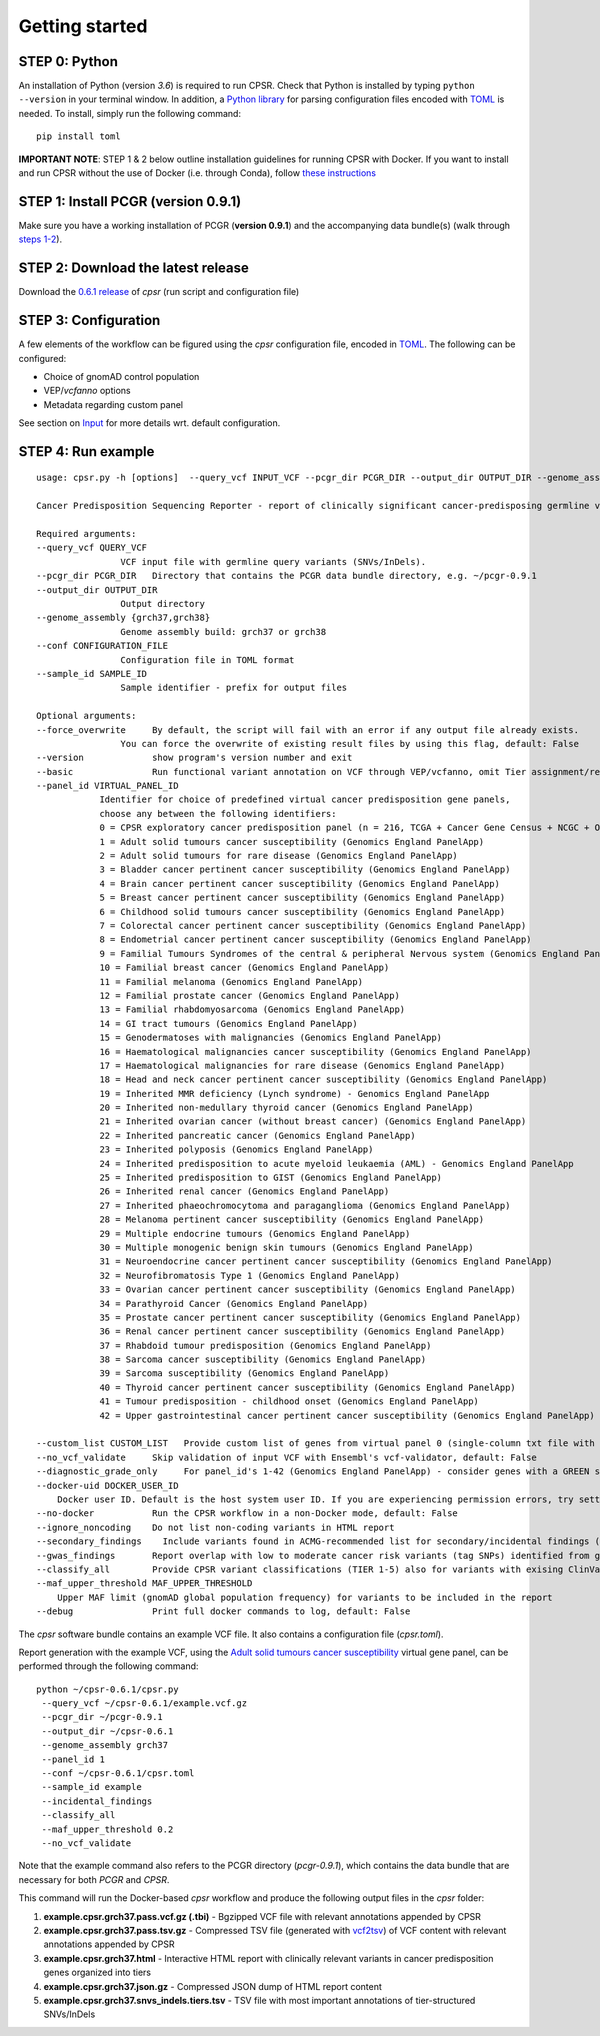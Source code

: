 Getting started
---------------

STEP 0: Python
~~~~~~~~~~~~~~

An installation of Python (version *3.6*) is required to run CPSR. Check
that Python is installed by typing ``python --version`` in your terminal
window. In addition, a `Python library <https://github.com/uiri/toml>`__
for parsing configuration files encoded with
`TOML <https://github.com/toml-lang/toml>`__ is needed. To install,
simply run the following command:

::

   pip install toml

**IMPORTANT NOTE**: STEP 1 & 2 below outline installation guidelines for
running CPSR with Docker. If you want to install and run CPSR without
the use of Docker (i.e. through Conda), follow `these
instructions <https://github.com/sigven/cpsr/tree/master/conda_pkg/README.md>`__

STEP 1: Install PCGR (version 0.9.1)
~~~~~~~~~~~~~~~~~~~~~~~~~~~~~~~~~~~~

Make sure you have a working installation of PCGR (**version 0.9.1**)
and the accompanying data bundle(s) (walk through `steps
1-2 <https://github.com/sigven/pcgr#getting-started>`__).

STEP 2: Download the latest release
~~~~~~~~~~~~~~~~~~~~~~~~~~~~~~~~~~~

Download the `0.6.1
release <https://github.com/sigven/cpsr/releases/tag/v0.6.1>`__ of
*cpsr* (run script and configuration file)

STEP 3: Configuration
~~~~~~~~~~~~~~~~~~~~~

A few elements of the workflow can be figured using the *cpsr*
configuration file, encoded in
`TOML <https://github.com/toml-lang/toml>`__. The following can be
configured:

-  Choice of gnomAD control population
-  VEP/*vcfanno* options
-  Metadata regarding custom panel

See section on
`Input <https://cpsr.readthedocs.io/en/latest/input.html>`__ for more
details wrt. default configuration.

STEP 4: Run example
~~~~~~~~~~~~~~~~~~~

::

   usage: cpsr.py -h [options]  --query_vcf INPUT_VCF --pcgr_dir PCGR_DIR --output_dir OUTPUT_DIR --genome_assembly GENOME_ASSEMBLY --conf CONFIG_FILE --sample_id SAMPLE_ID

   Cancer Predisposition Sequencing Reporter - report of clinically significant cancer-predisposing germline variants

   Required arguments:
   --query_vcf QUERY_VCF
                   VCF input file with germline query variants (SNVs/InDels).
   --pcgr_dir PCGR_DIR   Directory that contains the PCGR data bundle directory, e.g. ~/pcgr-0.9.1
   --output_dir OUTPUT_DIR
                   Output directory
   --genome_assembly {grch37,grch38}
                   Genome assembly build: grch37 or grch38
   --conf CONFIGURATION_FILE
                   Configuration file in TOML format
   --sample_id SAMPLE_ID
                   Sample identifier - prefix for output files

   Optional arguments:
   --force_overwrite     By default, the script will fail with an error if any output file already exists.
                   You can force the overwrite of existing result files by using this flag, default: False
   --version             show program's version number and exit
   --basic               Run functional variant annotation on VCF through VEP/vcfanno, omit Tier assignment/report generation (STEP 4), default: False
   --panel_id VIRTUAL_PANEL_ID
               Identifier for choice of predefined virtual cancer predisposition gene panels,
               choose any between the following identifiers:
               0 = CPSR exploratory cancer predisposition panel (n = 216, TCGA + Cancer Gene Census + NCGC + Other)
               1 = Adult solid tumours cancer susceptibility (Genomics England PanelApp)
               2 = Adult solid tumours for rare disease (Genomics England PanelApp)
               3 = Bladder cancer pertinent cancer susceptibility (Genomics England PanelApp)
               4 = Brain cancer pertinent cancer susceptibility (Genomics England PanelApp)
               5 = Breast cancer pertinent cancer susceptibility (Genomics England PanelApp)
               6 = Childhood solid tumours cancer susceptibility (Genomics England PanelApp)
               7 = Colorectal cancer pertinent cancer susceptibility (Genomics England PanelApp)
               8 = Endometrial cancer pertinent cancer susceptibility (Genomics England PanelApp)
               9 = Familial Tumours Syndromes of the central & peripheral Nervous system (Genomics England PanelApp)
               10 = Familial breast cancer (Genomics England PanelApp)
               11 = Familial melanoma (Genomics England PanelApp)
               12 = Familial prostate cancer (Genomics England PanelApp)
               13 = Familial rhabdomyosarcoma (Genomics England PanelApp)
               14 = GI tract tumours (Genomics England PanelApp)
               15 = Genodermatoses with malignancies (Genomics England PanelApp)
               16 = Haematological malignancies cancer susceptibility (Genomics England PanelApp)
               17 = Haematological malignancies for rare disease (Genomics England PanelApp)
               18 = Head and neck cancer pertinent cancer susceptibility (Genomics England PanelApp)
               19 = Inherited MMR deficiency (Lynch syndrome) - Genomics England PanelApp
               20 = Inherited non-medullary thyroid cancer (Genomics England PanelApp)
               21 = Inherited ovarian cancer (without breast cancer) (Genomics England PanelApp)
               22 = Inherited pancreatic cancer (Genomics England PanelApp)
               23 = Inherited polyposis (Genomics England PanelApp)
               24 = Inherited predisposition to acute myeloid leukaemia (AML) - Genomics England PanelApp
               25 = Inherited predisposition to GIST (Genomics England PanelApp)
               26 = Inherited renal cancer (Genomics England PanelApp)
               27 = Inherited phaeochromocytoma and paraganglioma (Genomics England PanelApp)
               28 = Melanoma pertinent cancer susceptibility (Genomics England PanelApp)
               29 = Multiple endocrine tumours (Genomics England PanelApp)
               30 = Multiple monogenic benign skin tumours (Genomics England PanelApp)
               31 = Neuroendocrine cancer pertinent cancer susceptibility (Genomics England PanelApp)
               32 = Neurofibromatosis Type 1 (Genomics England PanelApp)
               33 = Ovarian cancer pertinent cancer susceptibility (Genomics England PanelApp)
               34 = Parathyroid Cancer (Genomics England PanelApp)
               35 = Prostate cancer pertinent cancer susceptibility (Genomics England PanelApp)
               36 = Renal cancer pertinent cancer susceptibility (Genomics England PanelApp)
               37 = Rhabdoid tumour predisposition (Genomics England PanelApp)
               38 = Sarcoma cancer susceptibility (Genomics England PanelApp)
               39 = Sarcoma susceptibility (Genomics England PanelApp)
               40 = Thyroid cancer pertinent cancer susceptibility (Genomics England PanelApp)
               41 = Tumour predisposition - childhood onset (Genomics England PanelApp)
               42 = Upper gastrointestinal cancer pertinent cancer susceptibility (Genomics England PanelApp)

   --custom_list CUSTOM_LIST   Provide custom list of genes from virtual panel 0 (single-column txt file with gene symbols), alternative to predefined panels provided with --panel_id)
   --no_vcf_validate     Skip validation of input VCF with Ensembl's vcf-validator, default: False
   --diagnostic_grade_only     For panel_id's 1-42 (Genomics England PanelApp) - consider genes with a GREEN status only, default: False
   --docker-uid DOCKER_USER_ID
       Docker user ID. Default is the host system user ID. If you are experiencing permission errors, try setting this up to root (`--docker-uid root`), default: None
   --no-docker           Run the CPSR workflow in a non-Docker mode, default: False
   --ignore_noncoding    Do not list non-coding variants in HTML report
   --secondary_findings    Include variants found in ACMG-recommended list for secondary/incidental findings (v2.0)
   --gwas_findings       Report overlap with low to moderate cancer risk variants (tag SNPs) identified from genome-wide association studies
   --classify_all        Provide CPSR variant classifications (TIER 1-5) also for variants with exising ClinVar classifications in output TSV
   --maf_upper_threshold MAF_UPPER_THRESHOLD
       Upper MAF limit (gnomAD global population frequency) for variants to be included in the report
   --debug               Print full docker commands to log, default: False

The *cpsr* software bundle contains an example VCF file. It also
contains a configuration file (*cpsr.toml*).

Report generation with the example VCF, using the `Adult solid tumours
cancer
susceptibility <https://panelapp.genomicsengland.co.uk/panels/245/>`__
virtual gene panel, can be performed through the following command:

::

   python ~/cpsr-0.6.1/cpsr.py
    --query_vcf ~/cpsr-0.6.1/example.vcf.gz
    --pcgr_dir ~/pcgr-0.9.1
    --output_dir ~/cpsr-0.6.1
    --genome_assembly grch37
    --panel_id 1
    --conf ~/cpsr-0.6.1/cpsr.toml
    --sample_id example
    --incidental_findings
    --classify_all
    --maf_upper_threshold 0.2
    --no_vcf_validate

Note that the example command also refers to the PCGR directory
(*pcgr-0.9.1*), which contains the data bundle that are necessary for
both *PCGR* and *CPSR*.

This command will run the Docker-based *cpsr* workflow and produce the
following output files in the *cpsr* folder:

1. **example.cpsr.grch37.pass.vcf.gz (.tbi)** - Bgzipped VCF file with
   relevant annotations appended by CPSR
2. **example.cpsr.grch37.pass.tsv.gz** - Compressed TSV file (generated
   with `vcf2tsv <https://github.com/sigven/vcf2tsv>`__) of VCF content
   with relevant annotations appended by CPSR
3. **example.cpsr.grch37.html** - Interactive HTML report with
   clinically relevant variants in cancer predisposition genes organized
   into tiers
4. **example.cpsr.grch37.json.gz** - Compressed JSON dump of HTML report
   content
5. **example.cpsr.grch37.snvs_indels.tiers.tsv** - TSV file with most
   important annotations of tier-structured SNVs/InDels
